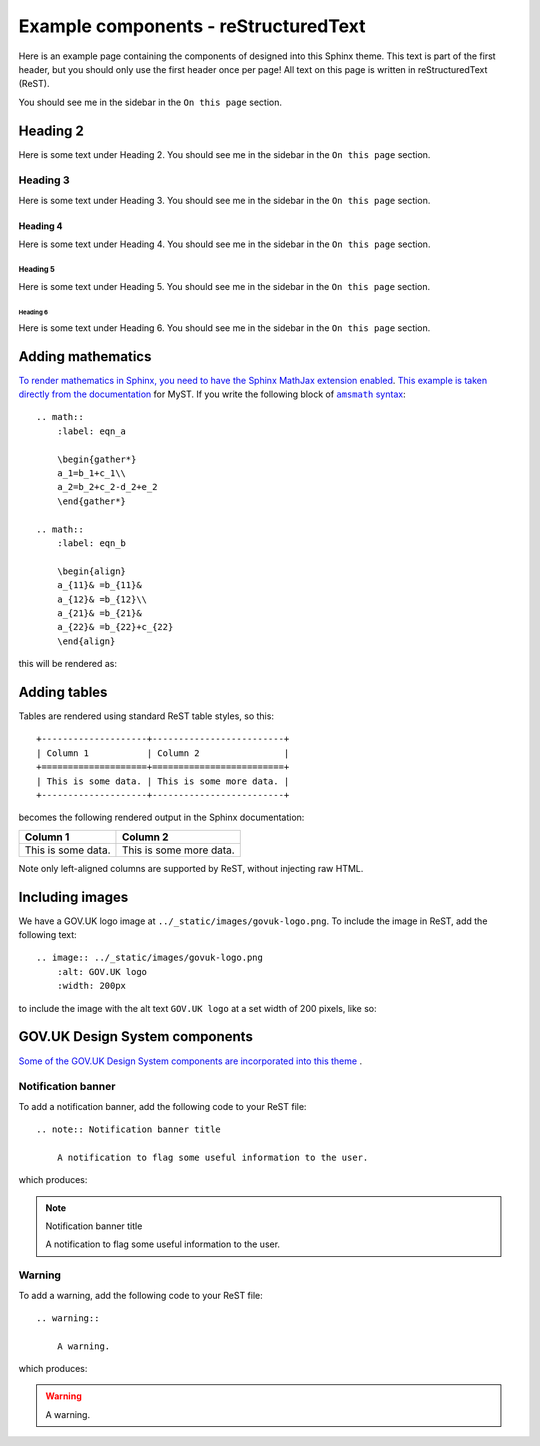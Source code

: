 =====================================
Example components - reStructuredText
=====================================

Here is an example page containing the components of designed into this Sphinx theme.
This text is part of the first header, but you should only use the first header once
per page! All text on this page is written in reStructuredText (ReST).

You should see me in the sidebar in the ``On this page`` section.

Heading 2
=========

Here is some text under Heading 2. You should see me in the sidebar in the
``On this page`` section.

Heading 3
---------

Here is some text under Heading 3. You should see me in the sidebar in the
``On this page`` section.

Heading 4
^^^^^^^^^

Here is some text under Heading 4. You should see me in the sidebar in the
``On this page`` section.

Heading 5
~~~~~~~~~

Here is some text under Heading 5. You should see me in the sidebar in the
``On this page`` section.

Heading 6
_________

Here is some text under Heading 6. You should see me in the sidebar in the
``On this page`` section.


Adding mathematics
==================

`To render mathematics in Sphinx, you need to have the Sphinx MathJax extension
enabled <mathjax_>`_. `This example is taken directly from the documentation <myst_>`_
for MyST. If you write the following block of |amsmath|_: ::

    .. math::
        :label: eqn_a

        \begin{gather*}
        a_1=b_1+c_1\\
        a_2=b_2+c_2-d_2+e_2
        \end{gather*}

    .. math::
        :label: eqn_b

        \begin{align}
        a_{11}& =b_{11}&
        a_{12}& =b_{12}\\
        a_{21}& =b_{21}&
        a_{22}& =b_{22}+c_{22}
        \end{align}

this will be rendered as:

.. math::
    :label: eqn_a

    \begin{gather*}
    a_1=b_1+c_1\\
    a_2=b_2+c_2-d_2+e_2
    \end{gather*}

.. math::
    :label: eqn_b

    \begin{align}
    a_{11}& =b_{11}&
      a_{12}& =b_{12}\\
    a_{21}& =b_{21}&
      a_{22}& =b_{22}+c_{22}
    \end{align}

Adding tables
=============

.. TODO: Add captions to tables

Tables are rendered using standard ReST table styles, so this: ::

    +--------------------+-------------------------+
    | Column 1           | Column 2                |
    +====================+=========================+
    | This is some data. | This is some more data. |
    +--------------------+-------------------------+

becomes the following rendered output in the Sphinx documentation:

+--------------------+-------------------------+
| Column 1           | Column 2                |
+====================+=========================+
| This is some data. | This is some more data. |
+--------------------+-------------------------+

Note only left-aligned columns are supported by ReST, without injecting raw HTML.

Including images
================

.. TODO: Add captions to figures

We have a GOV.UK logo image at ``../_static/images/govuk-logo.png``. To include the
image in ReST, add the following text: ::

    .. image:: ../_static/images/govuk-logo.png
        :alt: GOV.UK logo
        :width: 200px

to include the image with the alt text ``GOV.UK logo`` at a set width of 200 pixels,
like so:

.. image:: ../_static/images/govuk-logo.png
    :alt: GOV.UK logo
    :width: 200px

GOV.UK Design System components
===============================

`Some of the GOV.UK Design System components are incorporated into this
theme <govuk-design-components_>`_ .

Notification banner
-------------------

To add a notification banner, add the following code to your ReST file: ::


    .. note:: Notification banner title

        A notification to flag some useful information to the user.

which produces:

.. note:: Notification banner title

    A notification to flag some useful information to the user.

Warning
-------

To add a warning, add the following code to your ReST file: ::

    .. warning::

        A warning.

which produces:

.. warning::

    A warning.

.. |amsmath| replace:: ``amsmath`` syntax
.. _amsmath: https://ctan.org/pkg/amsmath
.. _govuk-design-components: https://design-system.service.gov.uk/components/
.. _mathjax: https://www.sphinx-doc.org/en/master/usage/extensions/math.html#module-sphinx.ext.mathjax
.. _myst: https://myst-parser.readthedocs.io/en/latest/using/syntax-optional.html#syntax-amsmath
